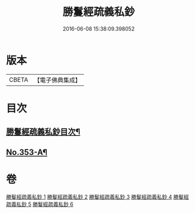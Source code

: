 #+TITLE: 勝鬘經疏義私鈔 
#+DATE: 2016-06-08 15:38:09.398052

* 版本
 |     CBETA|【電子佛典集成】|

* 目次
** [[file:KR6f0059_001.txt::001-0925a2][勝鬘經疏義私鈔目次¶]]
** [[file:KR6f0059_006.txt::006-0975b19][No.353-A¶]]

* 卷
[[file:KR6f0059_001.txt][勝鬘經疏義私鈔 1]]
[[file:KR6f0059_002.txt][勝鬘經疏義私鈔 2]]
[[file:KR6f0059_003.txt][勝鬘經疏義私鈔 3]]
[[file:KR6f0059_004.txt][勝鬘經疏義私鈔 4]]
[[file:KR6f0059_005.txt][勝鬘經疏義私鈔 5]]
[[file:KR6f0059_006.txt][勝鬘經疏義私鈔 6]]

